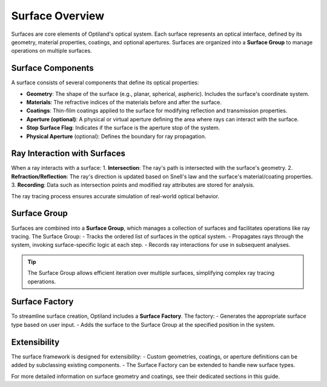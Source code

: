 .. _surface_overview:

Surface Overview
================

Surfaces are core elements of Optiland's optical system. Each surface represents an optical interface, defined by its geometry, material properties, coatings, and optional apertures. Surfaces are organized into a **Surface Group** to manage operations on multiple surfaces.

Surface Components
------------------

A surface consists of several components that define its optical properties:

- **Geometry**: The shape of the surface (e.g., planar, spherical, aspheric). Includes the surface's coordinate system.
- **Materials**: The refractive indices of the materials before and after the surface.
- **Coatings**: Thin-film coatings applied to the surface for modifying reflection and transmission properties.
- **Aperture (optional)**: A physical or virtual aperture defining the area where rays can interact with the surface.
- **Stop Surface Flag**: Indicates if the surface is the aperture stop of the system.
- **Physical Aperture** (optional): Defines the boundary for ray propagation.

Ray Interaction with Surfaces
-----------------------------

When a ray interacts with a surface:
1. **Intersection**: The ray's path is intersected with the surface's geometry.
2. **Refraction/Reflection**: The ray's direction is updated based on Snell's law and the surface's material/coating properties.
3. **Recording**: Data such as intersection points and modified ray attributes are stored for analysis.

The ray tracing process ensures accurate simulation of real-world optical behavior.

Surface Group
-------------

Surfaces are combined into a **Surface Group**, which manages a collection of surfaces and facilitates operations like ray tracing. The Surface Group:
- Tracks the ordered list of surfaces in the optical system.
- Propagates rays through the system, invoking surface-specific logic at each step.
- Records ray interactions for use in subsequent analyses.

.. tip::
   The Surface Group allows efficient iteration over multiple surfaces, simplifying complex ray tracing operations.

Surface Factory
---------------

To streamline surface creation, Optiland includes a **Surface Factory**. The factory:
- Generates the appropriate surface type based on user input.
- Adds the surface to the Surface Group at the specified position in the system.

Extensibility
-------------

The surface framework is designed for extensibility:
- Custom geometries, coatings, or aperture definitions can be added by subclassing existing components.
- The Surface Factory can be extended to handle new surface types.

For more detailed information on surface geometry and coatings, see their dedicated sections in this guide.
